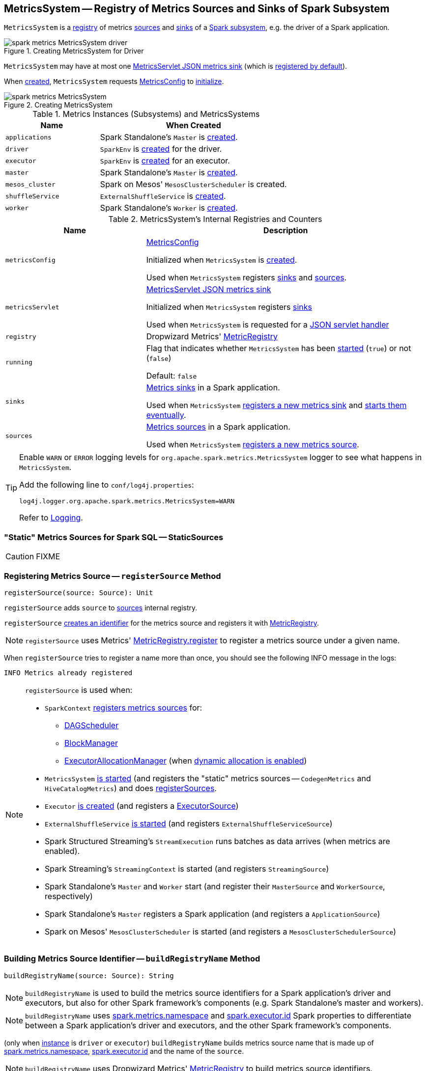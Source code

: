 == [[MetricsSystem]] MetricsSystem -- Registry of Metrics Sources and Sinks of Spark Subsystem

`MetricsSystem` is a <<registry, registry>> of metrics <<sources, sources>> and <<sinks, sinks>> of a <<subsystems, Spark subsystem>>, e.g. the driver of a Spark application.

.Creating MetricsSystem for Driver
image::images/spark-metrics-MetricsSystem-driver.png[align="center"]

`MetricsSystem` may have at most one <<metricsServlet, MetricsServlet JSON metrics sink>> (which is link:spark-metrics-MetricsConfig.adoc#setDefaultProperties[registered by default]).

When <<creating-instance, created>>, `MetricsSystem` requests <<metricsConfig, MetricsConfig>> to link:spark-metrics-MetricsConfig.adoc#initialize[initialize].

.Creating MetricsSystem
image::images/spark-metrics-MetricsSystem.png[align="center"]

[[metrics-instances]]
[[subsystems]]
.Metrics Instances (Subsystems) and MetricsSystems
[cols="1,2",options="header",width="100%"]
|===
| Name
| When Created

| `applications`
| Spark Standalone's `Master` is link:spark-standalone-master.adoc#creating-instance[created].

| `driver`
| `SparkEnv` is link:spark-SparkEnv.adoc#create[created] for the driver.

| `executor`
| `SparkEnv` is link:spark-SparkEnv.adoc#create[created] for an executor.

| `master`
| Spark Standalone's `Master` is link:spark-standalone-master.adoc#creating-instance[created].

| `mesos_cluster`
| Spark on Mesos' `MesosClusterScheduler` is created.

| `shuffleService`
| `ExternalShuffleService` is link:spark-ExternalShuffleService.adoc#creating-instance[created].

| `worker`
| Spark Standalone's `Worker` is link:spark-standalone-worker.adoc#creating-instance[created].
|===

[[internal-registries]]
.MetricsSystem's Internal Registries and Counters
[cols="1,2",options="header",width="100%"]
|===
| Name
| Description

| [[metricsConfig]] `metricsConfig`
| link:spark-metrics-MetricsConfig.adoc[MetricsConfig]

Initialized when `MetricsSystem` is <<creating-instance, created>>.

Used when `MetricsSystem` registers <<registerSinks, sinks>> and <<registerSources, sources>>.

| [[metricsServlet]] `metricsServlet`
| link:spark-metrics-MetricsServlet.adoc[MetricsServlet JSON metrics sink]

Initialized when `MetricsSystem` registers <<registerSinks, sinks>>

Used when `MetricsSystem` is requested for a <<getServletHandlers, JSON servlet handler>>

| [[registry]] `registry`
| Dropwizard Metrics' https://metrics.dropwizard.io/3.1.0/apidocs/com/codahale/metrics/MetricRegistry.html[MetricRegistry]

| [[running]] `running`
| Flag that indicates whether `MetricsSystem` has been <<start, started>> (`true`) or not (`false`)

Default: `false`

| [[sinks]] `sinks`
| link:spark-metrics-Sink.adoc[Metrics sinks] in a Spark application.

Used when `MetricsSystem` <<registerSinks, registers a new metrics sink>> and <<start, starts them eventually>>.

| [[sources]] `sources`
| link:spark-metrics-Source.adoc[Metrics sources] in a Spark application.

Used when `MetricsSystem` <<registerSource, registers a new metrics source>>.
|===

[TIP]
====
Enable `WARN` or `ERROR` logging levels for `org.apache.spark.metrics.MetricsSystem` logger to see what happens in `MetricsSystem`.

Add the following line to `conf/log4j.properties`:

```
log4j.logger.org.apache.spark.metrics.MetricsSystem=WARN
```

Refer to link:spark-logging.adoc[Logging].
====

=== [[StaticSources]] "Static" Metrics Sources for Spark SQL -- StaticSources

CAUTION: FIXME

=== [[registerSource]] Registering Metrics Source -- `registerSource` Method

[source, scala]
----
registerSource(source: Source): Unit
----

`registerSource` adds `source` to <<sources, sources>> internal registry.

`registerSource` <<buildRegistryName, creates an identifier>> for the metrics source and registers it with <<registry, MetricRegistry>>.

NOTE: `registerSource` uses Metrics' link:++http://metrics.dropwizard.io/3.1.0/apidocs/com/codahale/metrics/MetricRegistry.html#register-java.lang.String-T-++[MetricRegistry.register] to register a metrics source under a given name.

When `registerSource` tries to register a name more than once, you should see the following INFO message in the logs:

```
INFO Metrics already registered
```

[NOTE]
====
`registerSource` is used when:

* `SparkContext` link:spark-SparkContext-creating-instance-internals.adoc#registerSource[registers metrics sources] for:
** link:spark-dagscheduler.adoc#metricsSource[DAGScheduler]
** link:spark-BlockManager-BlockManagerSource.adoc[BlockManager]
** link:spark-ExecutorAllocationManager.adoc#executorAllocationManagerSource[ExecutorAllocationManager] (when link:spark-dynamic-allocation.adoc#isDynamicAllocationEnabled[dynamic allocation is enabled])

* `MetricsSystem` <<start, is started>> (and registers the "static" metrics sources -- `CodegenMetrics` and `HiveCatalogMetrics`) and does <<registerSources, registerSources>>.

* `Executor` link:spark-Executor.adoc#creating-instance[is created] (and registers a link:spark-executor-ExecutorSource.adoc[ExecutorSource])

* `ExternalShuffleService` link:spark-ExternalShuffleService.adoc#start[is started] (and registers `ExternalShuffleServiceSource`)

* Spark Structured Streaming's `StreamExecution` runs batches as data arrives (when metrics are enabled).
* Spark Streaming's `StreamingContext` is started (and registers `StreamingSource`)

* Spark Standalone's `Master` and `Worker` start (and register their `MasterSource` and `WorkerSource`, respectively)
* Spark Standalone's `Master` registers a Spark application (and registers a `ApplicationSource`)
* Spark on Mesos' `MesosClusterScheduler` is started (and registers a `MesosClusterSchedulerSource`)
====

=== [[buildRegistryName]] Building Metrics Source Identifier -- `buildRegistryName` Method

[source, scala]
----
buildRegistryName(source: Source): String
----

NOTE: `buildRegistryName` is used to build the metrics source identifiers for a Spark application's driver and executors, but also for other Spark framework's components (e.g. Spark Standalone's master and workers).

NOTE: `buildRegistryName` uses link:spark-metrics-properties.adoc#spark.metrics.namespace[spark.metrics.namespace] and link:spark-Executor.adoc#spark.executor.id[spark.executor.id] Spark properties to differentiate between a Spark application's driver and executors, and the other Spark framework's components.

(only when <<instance, instance>> is `driver` or `executor`) `buildRegistryName` builds metrics source name that is made up of link:spark-metrics-properties.adoc#spark.metrics.namespace[spark.metrics.namespace], link:spark-Executor.adoc#spark.executor.id[spark.executor.id] and the name of the `source`.

NOTE: `buildRegistryName` uses Dropwizard Metrics' https://metrics.dropwizard.io/3.1.0/apidocs/com/codahale/metrics/MetricRegistry.html[MetricRegistry] to build metrics source identifiers.

CAUTION: FIXME Finish for the other components.

NOTE: `buildRegistryName` is used when `MetricsSystem` <<registerSource, registers>> or <<removeSource, removes>> a metrics source.

=== [[registerSources]] Registering Metrics Sources for Spark Instance -- `registerSources` Internal Method

[source, scala]
----
registerSources(): Unit
----

`registerSources` finds <<metricsConfig, metricsConfig>> configuration for the <<instance, metrics instance>>.

NOTE: `instance` is defined when `MetricsSystem` <<creating-instance, is created>>.

`registerSources` finds the configuration of all the link:spark-metrics-Source.adoc[metrics sources] for the subsystem (as described with `source.` prefix).

For every metrics source, `registerSources` finds `class` property, creates an instance, and in the end <<registerSource, registers it>>.

When `registerSources` fails, you should see the following ERROR message in the logs followed by the exception.

```
ERROR Source class [classPath] cannot be instantiated
```

NOTE: `registerSources` is used exclusively when `MetricsSystem` is <<start, started>>.

=== [[getServletHandlers]] Requesting JSON Servlet Handler -- `getServletHandlers` Method

[source, scala]
----
getServletHandlers: Array[ServletContextHandler]
----

`getServletHandlers` simply requests <<metricsServlet, MetricsServlet>> for a link:spark-metrics-MetricsServlet.adoc#getHandlers[JSON servlet handler] when the `MetricsSystem` is <<running, running>>.

When `MetricsSystem` is not <<running, running>> `getServletHandlers` throws an `IllegalArgumentException`.

```
Can only call getServletHandlers on a running MetricsSystem
```

[NOTE]
====
`getServletHandlers` is used when:

* `SparkContext` is link:spark-SparkContext-creating-instance-internals.adoc#MetricsSystem-getServletHandlers[created]

* Spark Standalone's `Master` and `Worker` are requested to start (as `onStart`)
====

=== [[registerSinks]] Registering Metrics Sinks -- `registerSinks` Internal Method

[source, scala]
----
registerSinks(): Unit
----

`registerSinks` requests the <<metricsConfig, MetricsConfig>> for the link:spark-metrics-MetricsConfig.adoc#getInstance[configuration] of the <<instance, instance>>.

`registerSinks` requests the <<metricsConfig, MetricsConfig>> for the link:spark-metrics-MetricsConfig.adoc#subProperties[configuration] of all metrics sinks (i.e. configuration entries that match `^sink\\.(.+)\\.(.+)` regular expression).

For every metrics sink configuration, `registerSinks` takes `class` property and (if defined) creates an instance of the metric sink using an constructor that takes the configuration, <<registry, MetricRegistry>> and <<securityMgr, SecurityManager>>.

For a single *servlet* metrics sink, `registerSinks` converts the sink to a link:spark-metrics-MetricsServlet.adoc[MetricsServlet] and sets the <<metricsServlet, metricsServlet>> internal registry.

For all other metrics sinks, `registerSinks` adds the sink to the <<sinks, sinks>> internal registry.

In case of an `Exception`, `registerSinks` prints out the following ERROR message to the logs:

```
Sink class [classPath] cannot be instantiated
```

NOTE: `registerSinks` is used exclusively when `MetricsSystem` is requested to <<start, start>>.

=== [[stop]] `stop` Method

[source, scala]
----
stop(): Unit
----

`stop`...FIXME

NOTE: `stop` is used when...FIXME

=== [[getSourcesByName]] `getSourcesByName` Method

[source, scala]
----
getSourcesByName(sourceName: String): Seq[Source]
----

`getSourcesByName`...FIXME

NOTE: `getSourcesByName` is used when...FIXME

=== [[removeSource]] `removeSource` Method

[source, scala]
----
removeSource(source: Source): Unit
----

`removeSource`...FIXME

NOTE: `removeSource` is used when...FIXME

=== [[creating-instance]] Creating MetricsSystem Instance

`MetricsSystem` takes the following when created:

* [[instance]] Instance name
* [[conf]] link:spark-SparkConf.adoc[SparkConf]
* [[securityMgr]] `SecurityManager`

`MetricsSystem` initializes the <<internal-registries, internal registries and counters>>.

When created, `MetricsSystem` requests <<metricsConfig, MetricsConfig>> to link:spark-metrics-MetricsConfig.adoc#initialize[initialize].

NOTE: <<createMetricsSystem, createMetricsSystem>> is used to create a new `MetricsSystems` instance instead.

=== [[createMetricsSystem]] Creating MetricsSystem Instance For Subsystem -- `createMetricsSystem` Factory Method

[source, scala]
----
createMetricsSystem(
  instance: String
  conf: SparkConf
  securityMgr: SecurityManager): MetricsSystem
----

`createMetricsSystem` returns a new <<creating-instance, MetricsSystem>>.

NOTE: `createMetricsSystem` is used when a <<metrics-instances, metrics instance>> is created.

=== [[report]] Requesting Sinks to Report Metrics -- `report` Method

[source, scala]
----
report(): Unit
----

`report` simply requests the registered <<sinks, metrics sinks>> to link:spark-metrics-Sink.adoc#report[report metrics].

NOTE: `report` is used when link:spark-SparkContext.adoc#stop[SparkContext], link:spark-Executor.adoc#stop[Executor], Spark Standalone's `Master` and `Worker`, Spark on Mesos' `MesosClusterScheduler` are requested to stop

=== [[start]] Starting MetricsSystem -- `start` Method

[source, scala]
----
start(): Unit
----

`start` turns <<running, running>> flag on.

NOTE: `start` can only be called once and <<start-IllegalArgumentException, throws>> an `IllegalArgumentException` when called multiple times.

`start` <<registerSource, registers>> the <<StaticSources, "static" metrics sources>> for Spark SQL, i.e. `CodegenMetrics` and `HiveCatalogMetrics`.

`start` then registers the configured metrics <<registerSources, sources>> and <<registerSinks, sinks>> for the <<instance, Spark instance>>.

In the end, `start` requests the registered <<sinks, metrics sinks>> to link:spark-metrics-Sink.adoc#start[start].

[[start-IllegalArgumentException]]
`start` throws an `IllegalArgumentException` when <<running, running>> flag is on.

```
requirement failed: Attempting to start a MetricsSystem that is already running
```

[NOTE]
====
`start` is used when:

* `SparkContext` is link:spark-SparkContext-creating-instance-internals.adoc#MetricsSystem-start[created]

* `SparkEnv` is link:spark-SparkEnv.adoc#create[created] (on executors)

* `ExternalShuffleService` is requested to link:spark-ExternalShuffleService.adoc#start[start]

* Spark Standalone's `Master` and `Worker`, and Spark on Mesos' `MesosClusterScheduler` are requested to start
====
